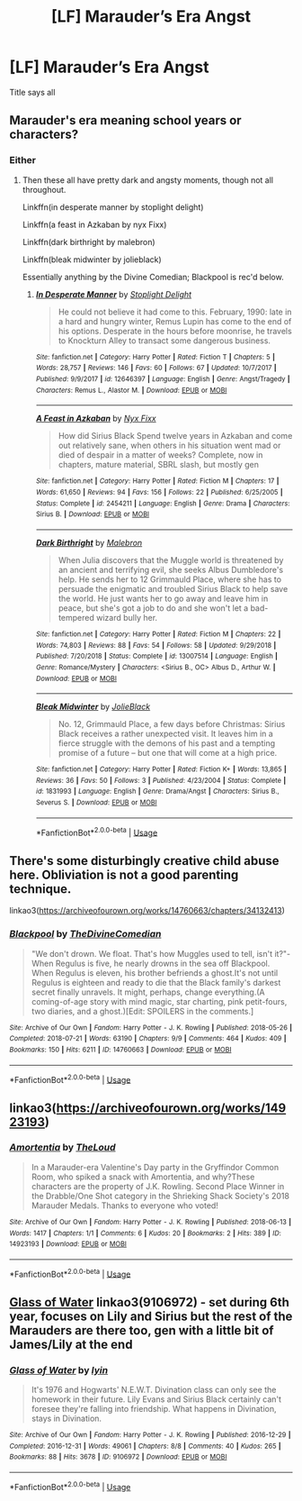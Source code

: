 #+TITLE: [LF] Marauder’s Era Angst

* [LF] Marauder’s Era Angst
:PROPERTIES:
:Author: Katagma
:Score: 1
:DateUnix: 1553209270.0
:DateShort: 2019-Mar-22
:FlairText: Request
:END:
Title says all


** Marauder's era meaning school years or characters?
:PROPERTIES:
:Author: darlingdaaaarling
:Score: 2
:DateUnix: 1553211923.0
:DateShort: 2019-Mar-22
:END:

*** Either
:PROPERTIES:
:Author: Katagma
:Score: 1
:DateUnix: 1553226504.0
:DateShort: 2019-Mar-22
:END:

**** Then these all have pretty dark and angsty moments, though not all throughout.

Linkffn(in desperate manner by stoplight delight)

Linkffn(a feast in Azkaban by nyx Fixx)

Linkffn(dark birthright by malebron)

Linkffn(bleak midwinter by jolieblack)

Essentially anything by the Divine Comedian; Blackpool is rec'd below.
:PROPERTIES:
:Author: darlingdaaaarling
:Score: 1
:DateUnix: 1553255464.0
:DateShort: 2019-Mar-22
:END:

***** [[https://www.fanfiction.net/s/12646397/1/][*/In Desperate Manner/*]] by [[https://www.fanfiction.net/u/1115534/Stoplight-Delight][/Stoplight Delight/]]

#+begin_quote
  He could not believe it had come to this. February, 1990: late in a hard and hungry winter, Remus Lupin has come to the end of his options. Desperate in the hours before moonrise, he travels to Knockturn Alley to transact some dangerous business.
#+end_quote

^{/Site/:} ^{fanfiction.net} ^{*|*} ^{/Category/:} ^{Harry} ^{Potter} ^{*|*} ^{/Rated/:} ^{Fiction} ^{T} ^{*|*} ^{/Chapters/:} ^{5} ^{*|*} ^{/Words/:} ^{28,757} ^{*|*} ^{/Reviews/:} ^{146} ^{*|*} ^{/Favs/:} ^{60} ^{*|*} ^{/Follows/:} ^{67} ^{*|*} ^{/Updated/:} ^{10/7/2017} ^{*|*} ^{/Published/:} ^{9/9/2017} ^{*|*} ^{/id/:} ^{12646397} ^{*|*} ^{/Language/:} ^{English} ^{*|*} ^{/Genre/:} ^{Angst/Tragedy} ^{*|*} ^{/Characters/:} ^{Remus} ^{L.,} ^{Alastor} ^{M.} ^{*|*} ^{/Download/:} ^{[[http://www.ff2ebook.com/old/ffn-bot/index.php?id=12646397&source=ff&filetype=epub][EPUB]]} ^{or} ^{[[http://www.ff2ebook.com/old/ffn-bot/index.php?id=12646397&source=ff&filetype=mobi][MOBI]]}

--------------

[[https://www.fanfiction.net/s/2454211/1/][*/A Feast in Azkaban/*]] by [[https://www.fanfiction.net/u/125508/Nyx-Fixx][/Nyx Fixx/]]

#+begin_quote
  How did Sirius Black Spend twelve years in Azkaban and come out relatively sane, when others in his situation went mad or died of despair in a matter of weeks? Complete, now in chapters, mature material, SBRL slash, but mostly gen
#+end_quote

^{/Site/:} ^{fanfiction.net} ^{*|*} ^{/Category/:} ^{Harry} ^{Potter} ^{*|*} ^{/Rated/:} ^{Fiction} ^{M} ^{*|*} ^{/Chapters/:} ^{17} ^{*|*} ^{/Words/:} ^{61,650} ^{*|*} ^{/Reviews/:} ^{94} ^{*|*} ^{/Favs/:} ^{156} ^{*|*} ^{/Follows/:} ^{22} ^{*|*} ^{/Published/:} ^{6/25/2005} ^{*|*} ^{/Status/:} ^{Complete} ^{*|*} ^{/id/:} ^{2454211} ^{*|*} ^{/Language/:} ^{English} ^{*|*} ^{/Genre/:} ^{Drama} ^{*|*} ^{/Characters/:} ^{Sirius} ^{B.} ^{*|*} ^{/Download/:} ^{[[http://www.ff2ebook.com/old/ffn-bot/index.php?id=2454211&source=ff&filetype=epub][EPUB]]} ^{or} ^{[[http://www.ff2ebook.com/old/ffn-bot/index.php?id=2454211&source=ff&filetype=mobi][MOBI]]}

--------------

[[https://www.fanfiction.net/s/13007514/1/][*/Dark Birthright/*]] by [[https://www.fanfiction.net/u/6277431/Malebron][/Malebron/]]

#+begin_quote
  When Julia discovers that the Muggle world is threatened by an ancient and terrifying evil, she seeks Albus Dumbledore's help. He sends her to 12 Grimmauld Place, where she has to persuade the enigmatic and troubled Sirius Black to help save the world. He just wants her to go away and leave him in peace, but she's got a job to do and she won't let a bad-tempered wizard bully her.
#+end_quote

^{/Site/:} ^{fanfiction.net} ^{*|*} ^{/Category/:} ^{Harry} ^{Potter} ^{*|*} ^{/Rated/:} ^{Fiction} ^{M} ^{*|*} ^{/Chapters/:} ^{22} ^{*|*} ^{/Words/:} ^{74,803} ^{*|*} ^{/Reviews/:} ^{88} ^{*|*} ^{/Favs/:} ^{54} ^{*|*} ^{/Follows/:} ^{58} ^{*|*} ^{/Updated/:} ^{9/29/2018} ^{*|*} ^{/Published/:} ^{7/20/2018} ^{*|*} ^{/Status/:} ^{Complete} ^{*|*} ^{/id/:} ^{13007514} ^{*|*} ^{/Language/:} ^{English} ^{*|*} ^{/Genre/:} ^{Romance/Mystery} ^{*|*} ^{/Characters/:} ^{<Sirius} ^{B.,} ^{OC>} ^{Albus} ^{D.,} ^{Arthur} ^{W.} ^{*|*} ^{/Download/:} ^{[[http://www.ff2ebook.com/old/ffn-bot/index.php?id=13007514&source=ff&filetype=epub][EPUB]]} ^{or} ^{[[http://www.ff2ebook.com/old/ffn-bot/index.php?id=13007514&source=ff&filetype=mobi][MOBI]]}

--------------

[[https://www.fanfiction.net/s/1831993/1/][*/Bleak Midwinter/*]] by [[https://www.fanfiction.net/u/454308/JolieBlack][/JolieBlack/]]

#+begin_quote
  No. 12, Grimmauld Place, a few days before Christmas: Sirius Black receives a rather unexpected visit. It leaves him in a fierce struggle with the demons of his past and a tempting promise of a future -- but one that will come at a high price.
#+end_quote

^{/Site/:} ^{fanfiction.net} ^{*|*} ^{/Category/:} ^{Harry} ^{Potter} ^{*|*} ^{/Rated/:} ^{Fiction} ^{K+} ^{*|*} ^{/Words/:} ^{13,865} ^{*|*} ^{/Reviews/:} ^{36} ^{*|*} ^{/Favs/:} ^{50} ^{*|*} ^{/Follows/:} ^{3} ^{*|*} ^{/Published/:} ^{4/23/2004} ^{*|*} ^{/Status/:} ^{Complete} ^{*|*} ^{/id/:} ^{1831993} ^{*|*} ^{/Language/:} ^{English} ^{*|*} ^{/Genre/:} ^{Drama/Angst} ^{*|*} ^{/Characters/:} ^{Sirius} ^{B.,} ^{Severus} ^{S.} ^{*|*} ^{/Download/:} ^{[[http://www.ff2ebook.com/old/ffn-bot/index.php?id=1831993&source=ff&filetype=epub][EPUB]]} ^{or} ^{[[http://www.ff2ebook.com/old/ffn-bot/index.php?id=1831993&source=ff&filetype=mobi][MOBI]]}

--------------

*FanfictionBot*^{2.0.0-beta} | [[https://github.com/tusing/reddit-ffn-bot/wiki/Usage][Usage]]
:PROPERTIES:
:Author: FanfictionBot
:Score: 1
:DateUnix: 1553255509.0
:DateShort: 2019-Mar-22
:END:


** There's some disturbingly creative child abuse here. Obliviation is not a good parenting technique.

linkao3([[https://archiveofourown.org/works/14760663/chapters/34132413]])
:PROPERTIES:
:Author: MTheLoud
:Score: 2
:DateUnix: 1553214053.0
:DateShort: 2019-Mar-22
:END:

*** [[https://archiveofourown.org/works/14760663][*/Blackpool/*]] by [[https://www.archiveofourown.org/users/TheDivineComedian/pseuds/TheDivineComedian][/TheDivineComedian/]]

#+begin_quote
  "We don't drown. We float. That's how Muggles used to tell, isn't it?"-When Regulus is five, he nearly drowns in the sea off Blackpool. When Regulus is eleven, his brother befriends a ghost.It's not until Regulus is eighteen and ready to die that the Black family's darkest secret finally unravels. It might, perhaps, change everything.(A coming-of-age story with mind magic, star charting, pink petit-fours, two diaries, and a ghost.)[Edit: SPOILERS in the comments.]
#+end_quote

^{/Site/:} ^{Archive} ^{of} ^{Our} ^{Own} ^{*|*} ^{/Fandom/:} ^{Harry} ^{Potter} ^{-} ^{J.} ^{K.} ^{Rowling} ^{*|*} ^{/Published/:} ^{2018-05-26} ^{*|*} ^{/Completed/:} ^{2018-07-21} ^{*|*} ^{/Words/:} ^{63190} ^{*|*} ^{/Chapters/:} ^{9/9} ^{*|*} ^{/Comments/:} ^{464} ^{*|*} ^{/Kudos/:} ^{409} ^{*|*} ^{/Bookmarks/:} ^{150} ^{*|*} ^{/Hits/:} ^{6211} ^{*|*} ^{/ID/:} ^{14760663} ^{*|*} ^{/Download/:} ^{[[https://archiveofourown.org/downloads/14760663/Blackpool.epub?updated_at=1543359733][EPUB]]} ^{or} ^{[[https://archiveofourown.org/downloads/14760663/Blackpool.mobi?updated_at=1543359733][MOBI]]}

--------------

*FanfictionBot*^{2.0.0-beta} | [[https://github.com/tusing/reddit-ffn-bot/wiki/Usage][Usage]]
:PROPERTIES:
:Author: FanfictionBot
:Score: 1
:DateUnix: 1553214077.0
:DateShort: 2019-Mar-22
:END:


** linkao3([[https://archiveofourown.org/works/14923193]])
:PROPERTIES:
:Author: MTheLoud
:Score: 1
:DateUnix: 1553209974.0
:DateShort: 2019-Mar-22
:END:

*** [[https://archiveofourown.org/works/14923193][*/Amortentia/*]] by [[https://www.archiveofourown.org/users/TheLoud/pseuds/TheLoud][/TheLoud/]]

#+begin_quote
  In a Marauder-era Valentine's Day party in the Gryffindor Common Room, who spiked a snack with Amortentia, and why?These characters are the property of J.K. Rowling. Second Place Winner in the Drabble/One Shot category in the Shrieking Shack Society's 2018 Marauder Medals. Thanks to everyone who voted!
#+end_quote

^{/Site/:} ^{Archive} ^{of} ^{Our} ^{Own} ^{*|*} ^{/Fandom/:} ^{Harry} ^{Potter} ^{-} ^{J.} ^{K.} ^{Rowling} ^{*|*} ^{/Published/:} ^{2018-06-13} ^{*|*} ^{/Words/:} ^{1417} ^{*|*} ^{/Chapters/:} ^{1/1} ^{*|*} ^{/Comments/:} ^{6} ^{*|*} ^{/Kudos/:} ^{20} ^{*|*} ^{/Bookmarks/:} ^{2} ^{*|*} ^{/Hits/:} ^{389} ^{*|*} ^{/ID/:} ^{14923193} ^{*|*} ^{/Download/:} ^{[[https://archiveofourown.org/downloads/14923193/Amortentia.epub?updated_at=1541252343][EPUB]]} ^{or} ^{[[https://archiveofourown.org/downloads/14923193/Amortentia.mobi?updated_at=1541252343][MOBI]]}

--------------

*FanfictionBot*^{2.0.0-beta} | [[https://github.com/tusing/reddit-ffn-bot/wiki/Usage][Usage]]
:PROPERTIES:
:Author: FanfictionBot
:Score: 1
:DateUnix: 1553209989.0
:DateShort: 2019-Mar-22
:END:


** [[https://archiveofourown.org/works/9106972][Glass of Water]] linkao3(9106972) - set during 6th year, focuses on Lily and Sirius but the rest of the Marauders are there too, gen with a little bit of James/Lily at the end
:PROPERTIES:
:Author: siderumincaelo
:Score: 1
:DateUnix: 1553263614.0
:DateShort: 2019-Mar-22
:END:

*** [[https://archiveofourown.org/works/9106972][*/Glass of Water/*]] by [[https://www.archiveofourown.org/users/lyin/pseuds/lyin][/lyin/]]

#+begin_quote
  It's 1976 and Hogwarts' N.E.W.T. Divination class can only see the homework in their future. Lily Evans and Sirius Black certainly can't foresee they're falling into friendship. What happens in Divination, stays in Divination.
#+end_quote

^{/Site/:} ^{Archive} ^{of} ^{Our} ^{Own} ^{*|*} ^{/Fandom/:} ^{Harry} ^{Potter} ^{-} ^{J.} ^{K.} ^{Rowling} ^{*|*} ^{/Published/:} ^{2016-12-29} ^{*|*} ^{/Completed/:} ^{2016-12-31} ^{*|*} ^{/Words/:} ^{49061} ^{*|*} ^{/Chapters/:} ^{8/8} ^{*|*} ^{/Comments/:} ^{40} ^{*|*} ^{/Kudos/:} ^{265} ^{*|*} ^{/Bookmarks/:} ^{88} ^{*|*} ^{/Hits/:} ^{3678} ^{*|*} ^{/ID/:} ^{9106972} ^{*|*} ^{/Download/:} ^{[[https://archiveofourown.org/downloads/9106972/Glass%20of%20Water.epub?updated_at=1483165590][EPUB]]} ^{or} ^{[[https://archiveofourown.org/downloads/9106972/Glass%20of%20Water.mobi?updated_at=1483165590][MOBI]]}

--------------

*FanfictionBot*^{2.0.0-beta} | [[https://github.com/tusing/reddit-ffn-bot/wiki/Usage][Usage]]
:PROPERTIES:
:Author: FanfictionBot
:Score: 1
:DateUnix: 1553263625.0
:DateShort: 2019-Mar-22
:END:

